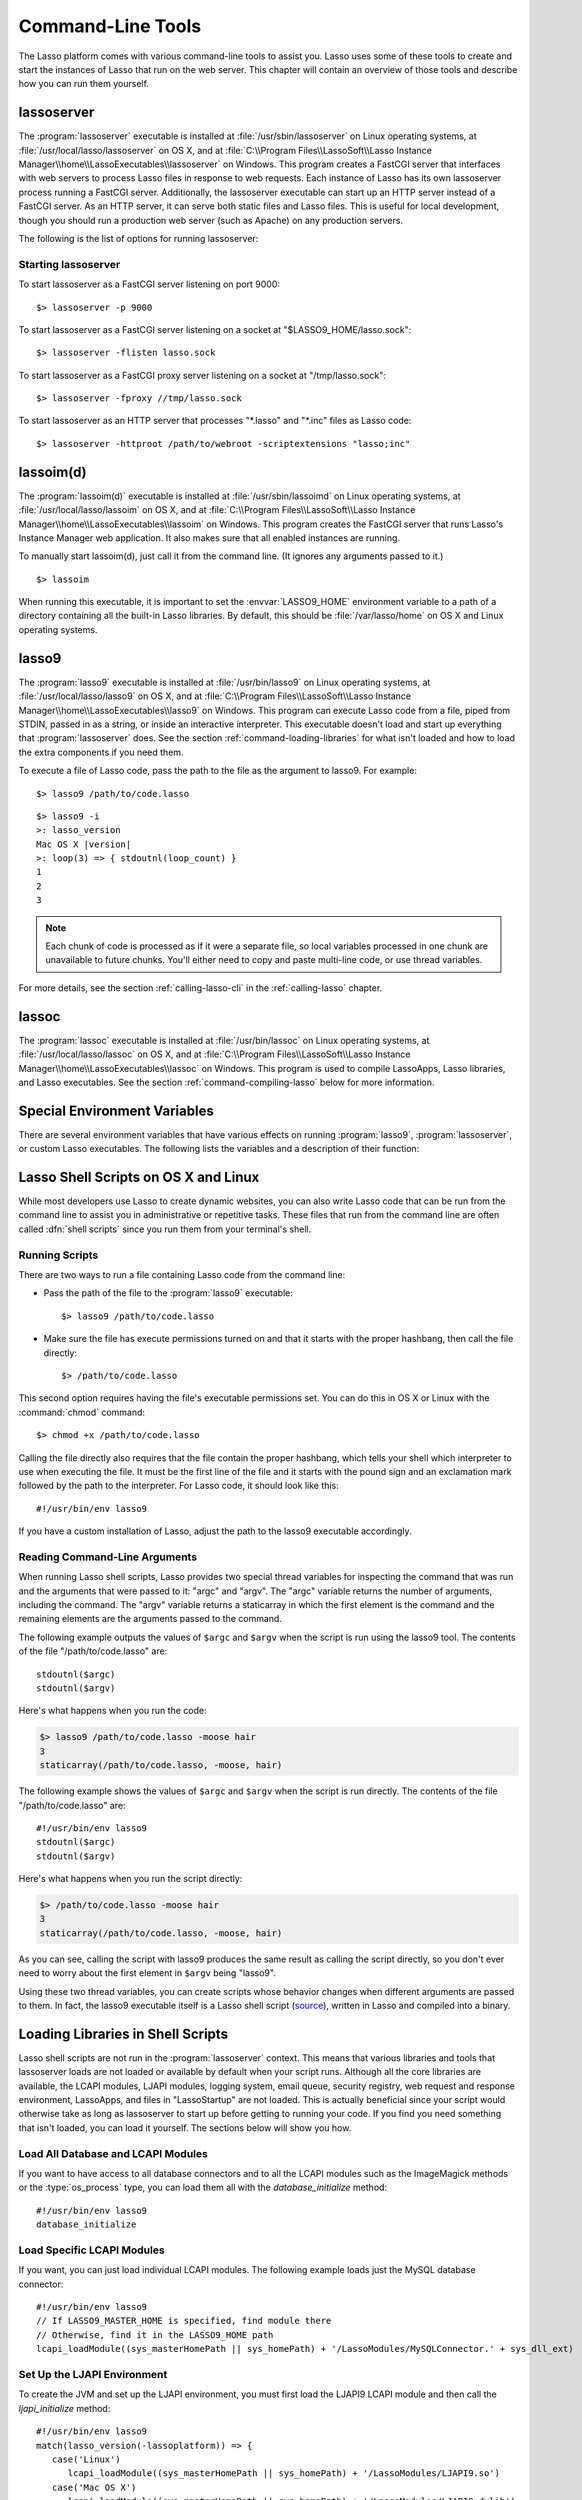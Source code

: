 .. highlight:: none
.. _command-line-tools:

******************
Command-Line Tools
******************

The Lasso platform comes with various command-line tools to assist you. Lasso
uses some of these tools to create and start the instances of Lasso that run on
the web server. This chapter will contain an overview of those tools and
describe how you can run them yourself.


lassoserver
===========

.. index:: lassoserver

The :program:`lassoserver` executable is installed at
:file:`/usr/sbin/lassoserver` on Linux operating systems, at
:file:`/usr/local/lasso/lassoserver` on OS X, and at
:file:`C:\\Program Files\\LassoSoft\\Lasso Instance
Manager\\home\\LassoExecutables\\lassoserver` on Windows. This program creates a
FastCGI server that interfaces with web servers to process Lasso files in
response to web requests. Each instance of Lasso has its own lassoserver process
running a FastCGI server. Additionally, the lassoserver executable can start up
an HTTP server instead of a FastCGI server. As an HTTP server, it can serve both
static files and Lasso files. This is useful for local development, though you
should run a production web server (such as Apache) on any production servers.

The following is the list of options for running lassoserver:

.. program:: lassoserver

.. option:: -p <tcp_listen_port>

   Set the port that either the FastCGI or HTTP server binds on. This option is
   ignored if you choose to create a FastCGI socket.

   Default is 8999.

.. option:: -addr <tcp_bind_address>

   Set the IP address to bind to when running as either a FastCGI or HTTP
   server. This option is ignored if you choose to create a FastCGI socket.

   Default is 0.0.0.0, which will bind to all IPs associated with your machine.

.. option:: -fproxy <fcgi_proxy_socket>

   Specify the path to create a socket for FastCGI proxy requests to be sent to.
   This path will be relative to :envvar:`LASSO9_HOME` unless you start the path
   with two slashes.

   Default is to not create this socket.

.. option:: -flisten <fcgi_listen_socket>

   Specify the path to create a socket for FastCGI requests to be sent to. This
   path is always relative to :envvar:`LASSO9_HOME`.

   Default is to not create this socket.

.. option:: -user <user>

   Specifies the OS user to run lassoserver as. In order for this to be
   effective, you must be running lassoserver with root privileges.

   Default is to run as the user invoking lassoserver.

.. option:: -group <group>

   Specify the OS group to run lassoserver as. In order for this to be
   effective, you must be running lassoserver with root privileges.

   Default is to run as the primary group of the user invoking lassoserver.

.. option:: -httproot <path>

   This option tells lassoserver to start an HTTP server instead of a FastCGI
   server and to use the path specified as the web root. This option will be
   ignored if either :option:`-fproxy` or :option:`-flisten` is specified.

   Default is to not start up as an HTTP server.

.. option:: -scriptextensions <ext1[;ext2] ... >

   Identify which file extensions should be considered Lasso files. This option
   is used in conjunction with :option:`-httproot` to tell the HTTP server which
   files should be processed as Lasso code. Note that multiple extensions are
   delimited by semicolons.

   Default is to not treat any files as Lasso code.

.. option:: -addapp <path>

   This option specifies a path to a LassoApp that is to be installed when
   lassoserver starts up. This allows you to include LassoApps that are outside
   the LassoApp directory in your instance home directory. This option can be
   specified multiple times with different paths and all specified LassoApps
   will be installed.

   Default is to not install any additional LassoApps.


Starting lassoserver
--------------------

To start lassoserver as a FastCGI server listening on port 9000::

   $> lassoserver -p 9000

To start lassoserver as a FastCGI server listening on a socket at
"$LASSO9_HOME/lasso.sock"::

   $> lassoserver -flisten lasso.sock

To start lassoserver as a FastCGI proxy server listening on a socket at
"/tmp/lasso.sock"::

   $> lassoserver -fproxy //tmp/lasso.sock

To start lassoserver as an HTTP server that processes "\*.lasso" and "\*.inc"
files as Lasso code::

   $> lassoserver -httproot /path/to/webroot -scriptextensions "lasso;inc"


lassoim(d)
==========

.. index:: lassoim(d)

The :program:`lassoim(d)` executable is installed at :file:`/usr/sbin/lassoimd`
on Linux operating systems, at :file:`/usr/local/lasso/lassoim` on OS X, and at
:file:`C:\\Program Files\\LassoSoft\\Lasso Instance
Manager\\home\\LassoExecutables\\lassoim` on Windows. This program creates the
FastCGI server that runs Lasso's Instance Manager web application. It also makes
sure that all enabled instances are running.

To manually start lassoim(d), just call it from the command line. (It ignores
any arguments passed to it.) ::

   $> lassoim

When running this executable, it is important to set the :envvar:`LASSO9_HOME`
environment variable to a path of a directory containing all the built-in Lasso
libraries. By default, this should be :file:`/var/lasso/home` on OS X and Linux
operating systems.


lasso9
======

.. index:: lasso9

The :program:`lasso9` executable is installed at :file:`/usr/bin/lasso9` on
Linux operating systems, at :file:`/usr/local/lasso/lasso9` on OS X, and at
:file:`C:\\Program Files\\LassoSoft\\Lasso
Instance Manager\\home\\LassoExecutables\\lasso9` on Windows. This program can
execute Lasso code from a file, piped from STDIN, passed in as a string, or
inside an interactive interpreter. This executable doesn't load and start up
everything that :program:`lassoserver` does. See the section
:ref:`command-loading-libraries` for what isn't loaded and how to load the extra
components if you need them.

To execute a file of Lasso code, pass the path to the file as the argument to
lasso9. For example::

   $> lasso9 /path/to/code.lasso

.. program:: lasso9

.. option:: -s <code>

   Use :option:`-s` to execute the string passed to lasso9 as Lasso code::

   $> lasso9 -s "lasso_version"

.. option:: --

   Use :option:`--` to execute Lasso code from STDIN::

   $> echo 'lasso_version' | lasso9 --

.. option:: -i

   Use :option:`-i` to execute Lasso code interactively. When you do this a new
   prompt will appear (``>:``), and what you type there will be processed as
   Lasso code when you hit :kbd:`return`. You can also paste small amounts of
   multi-line code into the prompt; just be sure to hit :kbd:`return` right
   after pasting so that the last line of code will be included. When finished,
   type :kbd:`Control-C` to exit.

.. parsed-literal::

   $> lasso9 -i
   >: lasso_version
   Mac OS X |version|
   >: loop(3) => { stdoutnl(loop_count) }
   1
   2
   3

.. note::
   Each chunk of code is processed as if it were a separate file, so local
   variables processed in one chunk are unavailable to future chunks. You'll
   either need to copy and paste multi-line code, or use thread variables.

For more details, see the section :ref:`calling-lasso-cli` in the
:ref:`calling-lasso` chapter.


lassoc
======

.. index:: lassoc

The :program:`lassoc` executable is installed at :file:`/usr/bin/lassoc` on
Linux operating systems, at :file:`/usr/local/lasso/lassoc` on OS X, and at
:file:`C:\\Program Files\\LassoSoft\\Lasso
Instance Manager\\home\\LassoExecutables\\lassoc` on Windows. This program is
used to compile LassoApps, Lasso libraries, and Lasso executables. See the
section :ref:`command-compiling-lasso` below for more information.


.. _command-environment-variables:

Special Environment Variables
=============================

There are several environment variables that have various effects on running
:program:`lasso9`, :program:`lassoserver`, or custom Lasso executables. The
following lists the variables and a description of their function:

.. envvar:: LASSO9_HOME

   This variable is set to the path of a directory containing either the
   instance-specific libraries and startup items, or to a path containing all of
   the Lasso built-in libraries. If set to an instance-specific home directory,
   be sure to also set the :envvar:`LASSO9_MASTER_HOME` variable.

   Default is :file:`/var/lasso/home` for OS X and Linux.

.. envvar:: LASSO9_MASTER_HOME

   This variable must be set to a directory containing all the built-in Lasso
   libraries if the :envvar:`LASSO9_HOME` variable is set to an
   instance-specific home directory.

   Default is not set.

.. envvar:: LASSO9_PRINT_FAILURES

   This variable can be set to an integer that specifies how verbose a Lasso
   executable should be in its error reporting. Setting it to "1" outputs the
   most information, with larger integer values making it less verbose.

   Default is not set, which is the least verbose.

.. envvar:: LASSO9_RETAIN_COMMENTS

   If this variable is set to "1", Lasso will retain any doc comments in the
   code it loads, allowing you to programmatically view and process these
   comments.

   Default is not set.

.. envvar:: LASSO9_PRINT_LIB_LOADS

   If this variable is set to "1", Lasso will print diagnostic information to
   STDOUT regarding the on-demand libraries that it loads. This can be useful
   when debugging your own on-demand Lasso libraries.

   Default is not set.

.. envvar:: LASSOSERVER_APP_PREFIX

   If this variable is set by the web server, lassoserver will assume the
   host is dedicated to serving a single LassoApp, and will prepend this path to
   all `lassoApp_link` paths. For details and an example, see the section
   :ref:`lassoapps-server-configuration` in the :ref:`lassoapps` chapter.

   Default is not set.

.. envvar:: LASSOSERVER_DOCUMENT_ROOT

   If this variable is set by the web server, lassoserver will use this path
   instead of the standard :envvar:`DOCUMENT_ROOT` to serve files from. This can
   be useful when using Apache's ``VirtualDocumentRoot`` or ``UserDir``
   features. In the example below, Apache will serve any of the folder names in
   "/srv/lasso/sites/" as virtual hosts, and Lasso will use the value of
   :envvar:`LASSOSERVER_DOCUMENT_ROOT` as each host's document root.

   .. code-block:: apacheconf

      <VirtualHost *:80>
          ServerName admin.local
          VirtualDocumentRoot "/srv/lasso/sites/%1"
          RewriteEngine on
          RewriteRule ^ - [E=LASSOSERVER_DOCUMENT_ROOT:/srv/lasso/sites/%{HTTP_HOST}]
      </VirtualHost>

   Default is not set.

.. envvar:: LASSOSERVER_FASTCGIPORT

   Set the port that the FastCGI server binds on. Same as specifying the
   :option:`-p <lassoserver -p>` option.

.. envvar:: LASSOSERVER_USER

   Specifies the OS user to run lassoserver as. Same as specifying the
   :option:`-user <lassoserver -user>` option.

.. envvar:: LASSOSERVER_GROUP

   Specifies the OS group to run lassoserver as. Same as specifying the
   :option:`-group <lassoserver -group>` option.


Lasso Shell Scripts on OS X and Linux
=====================================

.. index:: shell script

While most developers use Lasso to create dynamic websites, you can also write
Lasso code that can be run from the command line to assist you in administrative
or repetitive tasks. These files that run from the command line are often called
:dfn:`shell scripts` since you run them from your terminal's shell.


Running Scripts
---------------

There are two ways to run a file containing Lasso code from the command line:

-  Pass the path of the file to the :program:`lasso9` executable::

      $> lasso9 /path/to/code.lasso

-  Make sure the file has execute permissions turned on and that it starts with
   the proper hashbang, then call the file directly::

      $> /path/to/code.lasso

This second option requires having the file's executable permissions set. You
can do this in OS X or Linux with the :command:`chmod` command::

   $> chmod +x /path/to/code.lasso

Calling the file directly also requires that the file contain the proper
hashbang, which tells your shell which interpreter to use when executing the
file. It must be the first line of the file and it starts with the pound sign
and an exclamation mark followed by the path to the interpreter. For Lasso code,
it should look like this::

   #!/usr/bin/env lasso9

If you have a custom installation of Lasso, adjust the path to the lasso9
executable accordingly.


Reading Command-Line Arguments
------------------------------

.. highlight:: lasso

When running Lasso shell scripts, Lasso provides two special thread variables
for inspecting the command that was run and the arguments that were passed to
it: "argc" and "argv". The "argc" variable returns the number of arguments,
including the command. The "argv" variable returns a staticarray in which the
first element is the command and the remaining elements are the arguments passed
to the command.

The following example outputs the values of ``$argc`` and ``$argv`` when the
script is run using the lasso9 tool. The contents of the file
"/path/to/code.lasso" are::

   stdoutnl($argc)
   stdoutnl($argv)

Here's what happens when you run the code:

.. code-block:: none

   $> lasso9 /path/to/code.lasso -moose hair
   3
   staticarray(/path/to/code.lasso, -moose, hair)

The following example shows the values of ``$argc`` and ``$argv`` when the
script is run directly. The contents of the file "/path/to/code.lasso" are::

   #!/usr/bin/env lasso9
   stdoutnl($argc)
   stdoutnl($argv)

Here's what happens when you run the script directly:

.. code-block:: none

   $> /path/to/code.lasso -moose hair
   3
   staticarray(/path/to/code.lasso, -moose, hair)

As you can see, calling the script with lasso9 produces the same result as
calling the script directly, so you don't ever need to worry about the first
element in ``$argv`` being "lasso9".

Using these two thread variables, you can create scripts whose behavior changes
when different arguments are passed to them. In fact, the lasso9 executable
itself is a Lasso shell script (`source`_), written in Lasso and compiled into a
binary.


.. _command-loading-libraries:

Loading Libraries in Shell Scripts
==================================

.. index:: LCAPI, LJAPI

Lasso shell scripts are not run in the :program:`lassoserver` context. This
means that various libraries and tools that lassoserver loads are not loaded or
available by default when your script runs. Although all the core libraries are
available, the LCAPI modules, LJAPI modules, logging system, email queue,
security registry, web request and response environment, LassoApps, and files in
"LassoStartup" are not loaded. This is actually beneficial since your script
would otherwise take as long as lassoserver to start up before getting to
running your code. If you find you need something that isn't loaded, you can
load it yourself. The sections below will show you how.


Load All Database and LCAPI Modules
-----------------------------------

If you want to have access to all database connectors and to all the LCAPI
modules such as the ImageMagick methods or the :type:`os_process` type, you can
load them all with the `database_initialize` method::

   #!/usr/bin/env lasso9
   database_initialize


Load Specific LCAPI Modules
---------------------------

If you want, you can just load individual LCAPI modules. The following example
loads just the MySQL database connector::

   #!/usr/bin/env lasso9
   // If LASSO9_MASTER_HOME is specified, find module there
   // Otherwise, find it in the LASSO9_HOME path
   lcapi_loadModule((sys_masterHomePath || sys_homePath) + '/LassoModules/MySQLConnector.' + sys_dll_ext)


Set Up the LJAPI Environment
----------------------------

To create the JVM and set up the LJAPI environment, you must first load the
LJAPI9 LCAPI module and then call the `ljapi_initialize` method::

   #!/usr/bin/env lasso9
   match(lasso_version(-lassoplatform)) => {
      case('Linux')
         lcapi_loadModule((sys_masterHomePath || sys_homePath) + '/LassoModules/LJAPI9.so')
      case('Mac OS X')
         lcapi_loadModule((sys_masterHomePath || sys_homePath) + '/LassoModules/LJAPI9.dylib')
      // Fail if unknown OS
      case
         fail('Unknown platform')
      }
   ljapi_initialize


Load a LassoApp
---------------

LassoApps have the ability to run or load code when they are initialized. Often
this code adds methods, types, or traits that you may want available in your
Lasso shell scripts. The code below contains three examples of loading up
LassoApps: one for compiled LassoApps, one for zipped LassoApps, and one for a
LassoApp directory. ::

   #!/usr/bin/env lasso9
   // Load a compiled LassoApp from LASSO9_MASTER_HOME if specified
   // Otherwise, load it from LASSO9_HOME
   lassoapp_installer->install(
      lassoapp_compiledsrc_appsource(
         (sys_masterHomePath || sys_homePath) +
         '/LassoApps/example.lassoapp'
      )
   )

   // Load a zipped LassoApp from LASSO9_HOME
   lassoapp_installer->install(
      lassoapp_zipsrc_appsource(sys_appsPath + 'example.zip')
   )

   // Load a LassoApp from the specified directory
   lassoapp_installer->install(
      lassoapp_dirsrc_appsource('//path/to/example/')
   )


Include Another File with Lasso Code
------------------------------------

.. index:: sourcefile()

If you would like to run Lasso code in another file from your script, you can
include that file using the :type:`sourcefile` type. The following example will
have "/path/to/code.lasso" running the code from "/path/to/doc.lasso"::

   // Contents of /path/to/code.lasso
   local(doc) = sourcefile(file('//path/to/doc.lasso'))
   stdoutnl("Calling " + #doc->filename + "...")
   #doc->invoke
   stdoutnl("This is heavy.")

::

   // Contents of /path/to/doc.lasso
   stdoutnl("Great Scott!")

Here's what happens when you run "/path/to/code.lasso":

.. code-block:: none

   $> lasso9 /path/to/code.lasso
   Calling //path/to/doc.lasso...
   Great Scott!
   This is heavy.


Include Another File Relative to the Script
-------------------------------------------

Sometimes it's helpful to have the script you are running able to include a file
that is relative to the script. If you pass a relative path to the :type:`file`
type, it will expect the file you are trying to reference to be included
relative from your shell's current working directory. To get around this, you
must have the current script figure out the absolute path to its parent
directory so you can append the relative path. The following code does just
that::

   #!/usr/bin/env lasso9
   // Contents of /path/to/project/sub1/code.lasso

   // This should let us run this file anywhere and still properly import relative files
   local(path_here) = currentCapture->callsite_file->stripLastComponent
   not #path_here->beginsWith('/') ?
      #path_here = io_file_getcwd + '/' + #path_here
   not #path_here->endsWith('/') ?
      #path_here->append('/')
   local(f) = file(#path_here + '../sub2/code.lasso')

   stdoutnl("Loading ../sub2/code.lasso")
   sourcefile(#f)->invoke
   stdoutnl("Done.")

::

   // Contents of /path/to/project/sub2/code.lasso
   stdoutnl("I am a relative include.")

Here's what happens when you run "/path/to/project/sub1/code.lasso":

.. code-block:: none

   $> /path/to/project/sub1/code.lasso
   Loading ../sub2/code.lasso
   I am a relative include.
   Done


Change the Working Directory
----------------------------

Occasionally you may find it helpful to change the directory context your script
is running in. You can use the `dir->setcwd` method to do so::

   #!/usr/bin/env lasso9
   // Contents of /path/to/code.lasso

   stdoutnl("We are here: " + io_file_getcwd)
   dir('/etc/')->setcwd
   stdoutnl("Now we are here: " + io_file_getcwd)

Here's what happens when you run this file:

.. code-block:: none

   $> cd /path/to/
   $> lasso9 ./code.lasso
   We are here: /path/to
   Now we are here: /etc


Read and Set Environment Variables
----------------------------------

Lasso can read and set shell environment variables using `sys_getEnv` and
`sys_setEnv` respectively. The following example adds a directory to the "PATH"
environment variable for the script::

   #!/usr/bin/env lasso9
   // Contents of /path/to/code.lasso

   // Ignore the return value of sys_setEnv
   local(_) = sys_setEnv(`PATH`, `/var/lasso/home/bin:` + sys_getEnv(`PATH`))
   stdoutnl(sys_getEnv(`PATH`))

Here's what happens when you run this script:

.. code-block:: none

   $> /path/to/code.lasso
   /var/lasso/home/bin:/usr/local/bin:/usr/bin:/bin:/usr/sbin:/sbin


.. _command-compiling-lasso:

Compiling Lasso Code
====================

All Lasso code is compiled before it is executed. Whether the code is a Lasso
page being served by Lasso Server or a script being run by the :program:`lasso9`
command-line tool, behind the scenes Lasso compiles the code and then executes
the compiled code. (Lasso does cache the compiled code for re-use, but that is
beyond the scope of this section.)

There are certain cases where it is advantageous to compile the Lasso code ahead
of time. The Lasso platform comes with the :program:`lassoc` command-line tool
which aids in compiling LassoApps, Lasso libraries, and Lasso executables.
Compilation can result in faster startup times, lower memory usage, and
obfuscation of the source code.

Libraries help keep memory usage down because only objects that are actually
used are loaded. They also improve startup time. Lasso can start up by only
loading the very basic built-in functions and objects and then let the rest of
the system load in over time.

A special type of library called a :dfn:`bitcode` file can also be produced,
which has a "|dot| bc" file extension. Bitcode is an LLVM-specific format that
Lasso knows how to load. Bitcode files can be shared across platforms on the
same processor. For example, the same bitcode file could be used on OS X x86 and
CentOS x86. Bitcode files don't load as fast, have about 80% larger file size
and consume more memory than library files compiled into a shared library, but
they don't require GCC and are cross-platform.


Prerequisites
-------------

The following must be installed to compile Lasso code:

-  Lasso Server installed on a supported OS
-  Your operating systems's developer command-line tools. (Consult the
   documentation for your OS on how to install a compiler, linker, etc.)
-  For OS X, you will also need the 10.5 SDK libraries in order to create
   binaries that are compatible with all supported versions of OS X. See this
   link for unsupported help with `installing older SDKs`_.

The examples below are shown running from a command-line prompt. For Windows,
make sure you are running these commands from the Visual Studio command prompt.


Compiling Executables
---------------------

.. highlight:: none

You can compile shell scripts into executable files. This decreases the overhead
of running the script through the :program:`lasso9` tool, and allows you to
distribute your own command-line tools without distributing the source code. The
examples below take a shell script named "myscript.lasso" and compile it into
the executable "myscript".

.. rubric:: OS X

::

   $> lassoc -O -app -n -obj -o myscript.a.o myscript.lasso
   $> gcc -o myscript myscript.a.o -isysroot /Developer/SDKs/MacOSX10.5.sdk \
   -Wl,-syslibroot,/Developer/SDKs/MacOSX10.5.sdk -mmacosx-version-min=10.5 \
   -macosx_version_min=10.5 -F/Library/Frameworks -framework Lasso9

.. rubric:: Linux

::

   $> lassoc -O -app -n -obj -o myscript.a.o myscript.lasso
   $> gcc -o myscript myscript.a.o -llasso9_runtime

.. rubric:: Windows

::

   $> lassoc -O -app -n -obj -o myscript.obj myscript.lasso
   $> link myscript.obj \
   > /LIBPATH:"C:\Program Files\LassoSoft\Lasso Instance Manager\home\LassoExecutables" \
   > lasso9_runtime.lib -defaultlib:libcmt


Compiling Libraries
-------------------

You can create your own library of methods and types and then compile it into
one library file for distribution. Libraries compiled this way go into the
"LassoLibraries" directory of an instance's :envvar:`LASSO9_HOME` or
:envvar:`LASSO9_MASTER_HOME` directory. The advantages of doing this instead of
placing the source code in the "LassoStartup" directory are that Lasso starts
faster and consumes less memory. This is because Lasso only loads the methods
and types in libraries when they are first used instead of at startup. This
makes starting an instance of Lasso Server faster as the code will be loaded
when first needed, and it helps keep memory down as only those methods and types
that are actually used by the instance get loaded.

The examples below take a file named "mylibs.inc" and compile it into a
dynamically loaded Lasso library.

.. rubric:: OS X

::

   $> lassoc -O -dll -n -obj -o mylibs.d.o mylibs.inc
   $> gcc -dynamiclib -o mylibs.dylib mylibs.d.o -isysroot /Developer/SDKs/MacOSX10.5.sdk \
   -Wl,-syslibroot,/Developer/SDKs/MacOSX10.5.sdk -mmacosx-version-min=10.5 \
   -macosx_version_min=10.5 -F/Library/Frameworks -framework Lasso9

.. rubric:: Linux

::

   $> lassoc -O -dll -n -obj -o mylibs.d.o mylibs.inc
   $> gcc -shared -o mylibs.so mylibs.d.o -llasso9_runtime

.. rubric:: Windows

::

   $> lassoc -O -dll -n -obj -o mylibs.obj mylibs.inc
   $> link /DLL mylibs.obj /OUT:mylibs.dll \
   /LIBPATH:"C:\Program Files\LassoSoft\Lasso Instance Manager\home\LassoExecutables" \
   lasso9_runtime.lib -defaultlib:libcmt


Compiling LassoApps
-------------------

LassoApps allow you to create an easily deployable and distributable web
application. They are installed into the "LassoApps" directory of an instance's
:envvar:`LASSO9_HOME` or :envvar:`LASSO9_MASTER_HOME` directory. (See the
:ref:`lassoapps` chapter for more information.) Compiling them allows Lasso to
start up faster and allows for distributing closed-sourced solutions.

The examples below take a folder named "myapp" and compile it into a LassoApp
named "myapp.lassoapp".

.. rubric:: OS X

::

   $> lassoc -O -dll -n -obj -lassoapp -o myapp.ap.o myapp/
   $> gcc -dynamiclib -o myapp.lassoapp myapp.ap.o -isysroot /Developer/SDKs/MacOSX10.5.sdk \
   -Wl,-syslibroot,/Developer/SDKs/MacOSX10.5.sdk -mmacosx-version-min=10.5 \
   -macosx_version_min=10.5 -F/Library/Frameworks -framework Lasso9

.. rubric:: Linux

::

   $> lassoc -O -dll -n -obj -lassoapp -o myapp.ap.o myapp/
   $> gcc -shared -o myapp.lassoapp myapp.ap.o -llasso9_runtime

.. rubric:: Windows

::

   $> lassoc -O -dll -n -obj -lassoapp -o myapp.lassoapp.obj myapp
   $> link /DLL myapp.lassoapp.obj /OUT:myapp.lassoapp \
   /LIBPATH:"C:\Program Files\LassoSoft\Lasso Instance Manager\home\LassoExecutables" \
   lasso9_runtime.lib -defaultlib:libcmt


Using Build Utilities
---------------------

Instead of manually executing those commands each time you want to compile your
code, it is recommended you use a build utility like :command:`make` for OS X
and Linux or :command:`nmake` for Windows. Both of these utilities are very
powerful and you should explore their documentation. The Lasso source tree has
an example of both a `make file`_ and an `nmake file`_ which you can download
and modify to fit your solutions.

.. _source: http://source.lassosoft.com/svn/lasso/lasso9_source/trunk/lasso9.lasso
.. _installing older SDKs: http://hints.macworld.com/article.php?story=20110318050811544
.. _make file: http://source.lassosoft.com/svn/lasso/lasso9_source/trunk/makefile
.. _nmake file: http://source.lassosoft.com/svn/lasso/lasso9_source/trunk/makefile.nmake
